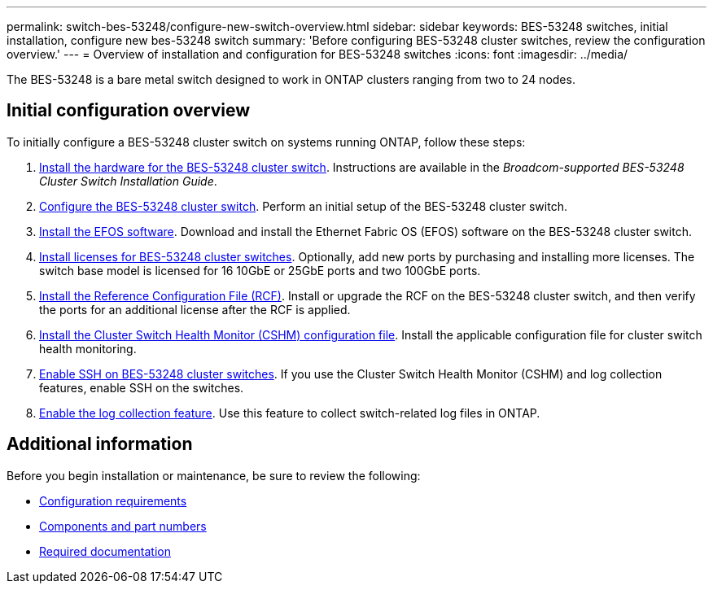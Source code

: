 ---
permalink: switch-bes-53248/configure-new-switch-overview.html
sidebar: sidebar
keywords: BES-53248 switches, initial installation, configure new bes-53248 switch
summary: 'Before configuring BES-53248 cluster switches, review the configuration overview.'
---
= Overview of installation and configuration for BES-53248 switches
:icons: font
:imagesdir: ../media/

[.lead]
The BES-53248 is a bare metal switch designed to work in ONTAP clusters ranging from two to 24 nodes. 

== Initial configuration overview

To initially configure a BES-53248 cluster switch on systems running ONTAP, follow these steps:

. link:install-hardware-bes53248.html[Install the hardware for the BES-53248 cluster switch]. Instructions are available in the _Broadcom-supported BES-53248 Cluster Switch Installation Guide_.
. link:configure-install-initial.html[Configure the BES-53248 cluster switch]. Perform an initial setup of the BES-53248 cluster switch.
. link:configure-efos-software.html[Install the EFOS software]. Download and install the Ethernet Fabric OS (EFOS) software on the BES-53248 cluster switch.
. link:configure-licenses.html[Install licenses for BES-53248 cluster switches]. Optionally, add new ports by purchasing and installing more licenses. The switch base model is licensed for 16 10GbE or 25GbE ports and two 100GbE ports.
. link:configure-install-rcf.html[Install the Reference Configuration File (RCF)]. Install or upgrade the RCF on the BES-53248 cluster switch, and then verify the ports for an additional license after the RCF is applied.
. link:configure-health-monitor.html[Install the Cluster Switch Health Monitor (CSHM) configuration file]. Install the applicable configuration file for cluster switch health monitoring.
. link:configure-ssh.html[Enable SSH on BES-53248 cluster switches]. If you use the Cluster Switch Health Monitor (CSHM) and log collection features, enable SSH on the switches.
. link:configure-log-collection.html[Enable the log collection feature]. Use this feature to collect switch-related log files in ONTAP.

== Additional information

Before you begin installation or maintenance, be sure to review the following:

* link:configure-reqs-bes53248.html[Configuration requirements]
* link:components-bes53248.html[Components and part numbers]
* link:required-documentation-bes53248.html[Required documentation]

 